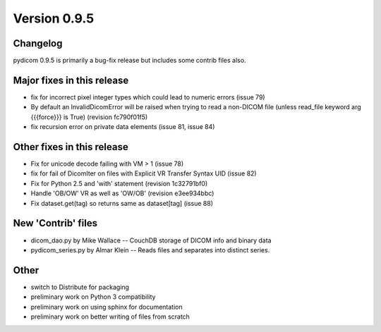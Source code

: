 Version 0.9.5
=============

Changelog
---------

pydicom 0.9.5 is primarily a bug-fix release but includes some contrib files
also.

Major fixes in this release
------------------------------------

* fix for incorrect pixel integer types which could lead to numeric errors
  (issue 79)
* By default an InvalidDicomError will be raised when trying to read a
  non-DICOM file (unless read_file keyword arg {{{force}}} is True) (revision
  fc790f01f5)
* fix recursion error on private data elements (issue 81, issue 84)

Other fixes in this release
------------------------------------

* Fix for unicode decode failing with VM > 1 (issue 78)
* fix for fail of DicomIter on files with Explicit VR Transfer Syntax UID
  (issue 82)
* Fix for Python 2.5 and 'with' statement (revision 1c32791bf0)
* Handle 'OB/OW' VR as well as 'OW/OB' (revision e3ee934bbc)
* Fix dataset.get(tag) so returns same as dataset[tag] (issue 88)

New 'Contrib' files
------------------------

* dicom_dao.py by Mike Wallace -- CouchDB storage of DICOM info and binary data
* pydicom_series.py by Almar Klein -- Reads files and separates into distinct
  series.

Other
------------

* switch to Distribute for packaging
* preliminary work on Python 3 compatibility
* preliminary work on using sphinx for documentation
* preliminary work on better writing of files from scratch
